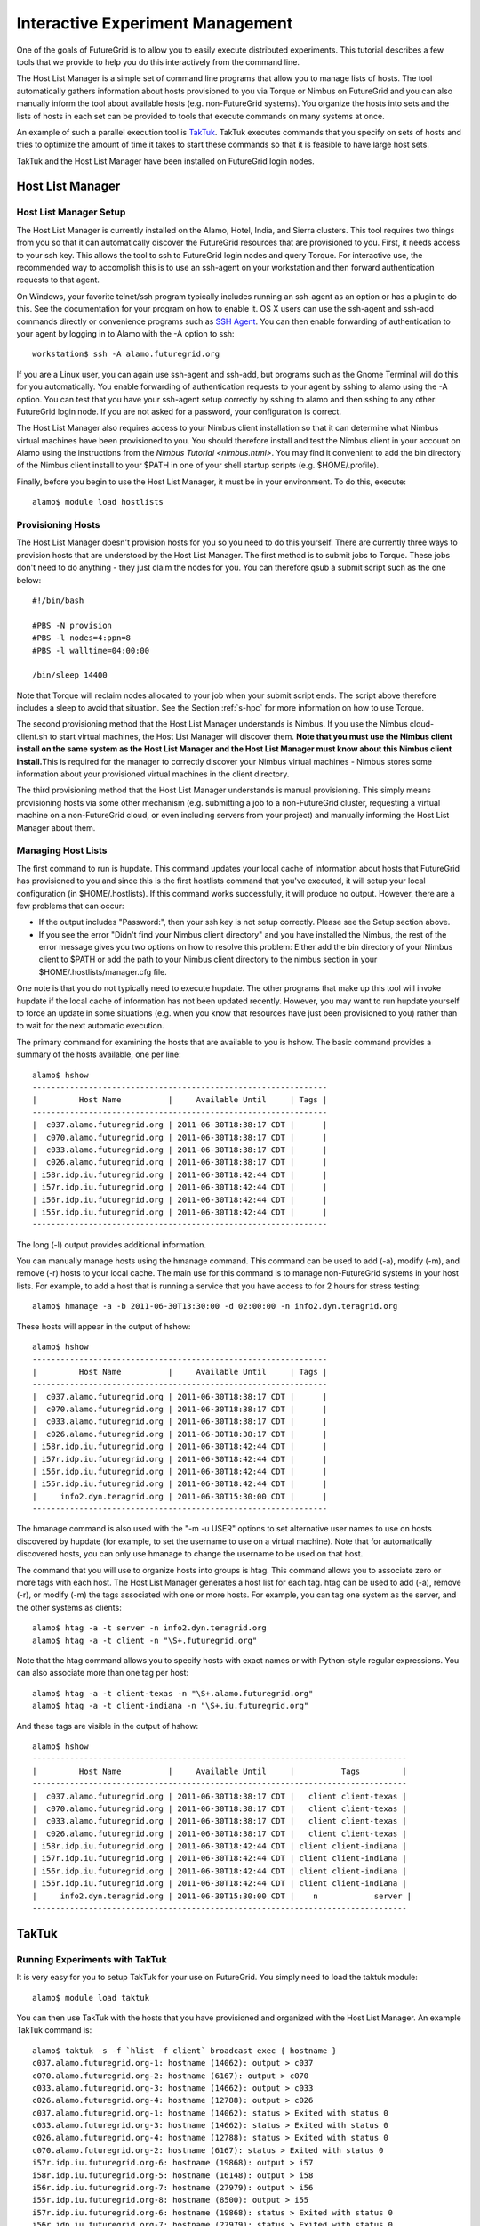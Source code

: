 **********************************************************************
Interactive Experiment Management
**********************************************************************

One of the goals of FutureGrid is to allow you to easily execute
distributed experiments. This tutorial describes a few tools that we
provide to help you do this interactively from the command line.

The Host List Manager is a simple set of command line programs that
allow you to manage lists of hosts. The tool automatically gathers
information about hosts provisioned to you via Torque or Nimbus on
FutureGrid and you can also manually inform the tool about available
hosts (e.g. non-FutureGrid systems). You organize the hosts into sets
and the lists of hosts in each set can be provided to tools that execute
commands on many systems at once.

An example of such a parallel execution tool is
`TakTuk <http://taktuk.gforge.inria.fr/>`__. TakTuk executes commands
that you specify on sets of hosts and tries to optimize the amount of
time it takes to start these commands so that it is feasible to have
large host sets.

TakTuk and the Host List Manager have been installed on FutureGrid
login nodes.

Host List Manager
======================================================================

Host List Manager Setup
-----------------------

The Host List Manager is currently installed on the Alamo, Hotel,
India, and Sierra clusters. This tool requires two things from you so
that it can automatically discover the FutureGrid resources that are
provisioned to you. First, it needs access to your ssh key. This allows
the tool to ssh to FutureGrid login nodes and query Torque. For
interactive use, the recommended way to accomplish this is to use an
ssh-agent on your workstation and then forward authentication requests
to that agent.

On Windows, your favorite telnet/ssh program typically includes
running an ssh-agent as an option or has a plugin to do this. See the
documentation for your program on how to enable it. OS X users can use
the ssh-agent and ssh-add commands directly or convenience programs such
as `SSH Agent <http://www.phil.uu.nl/~xges/ssh/>`__. You can then enable
forwarding of authentication to your agent by logging in to Alamo with
the -A option to ssh::

    workstation$ ssh -A alamo.futuregrid.org

If you are a Linux user, you can again use ssh-agent and ssh-add, but
programs such as the Gnome Terminal will do this for you automatically.
You enable forwarding of authentication requests to your agent by sshing
to alamo using the -A option. You can test that you have your ssh-agent
setup correctly by sshing to alamo and then sshing to any other
FutureGrid login node. If you are not asked for a password, your
configuration is correct.

The Host List Manager also requires access to your Nimbus client
installation so that it can determine what Nimbus virtual machines have
been provisioned to you. You should therefore install and test the
Nimbus client in your account on Alamo using the instructions from the `Nimbus Tutorial <nimbus.html>`.
You may find it convenient to add the bin directory of the Nimbus client
install to your $PATH in one of your shell startup scripts (e.g.
$HOME/.profile).

Finally, before you begin to use the Host List Manager, it must be in
your environment. To do this, execute::

    alamo$ module load hostlists

Provisioning Hosts
------------------

The Host List Manager doesn't provision hosts for you so you need to do
this yourself. There are currently three ways to provision hosts that
are understood by the Host List Manager. The first method is to submit
jobs to Torque. These jobs don't need to do anything - they just claim
the nodes for you. You can therefore qsub a submit script such as the
one below::

    #!/bin/bash

    #PBS -N provision
    #PBS -l nodes=4:ppn=8
    #PBS -l walltime=04:00:00

    /bin/sleep 14400

Note that Torque will reclaim nodes allocated to your job when your
submit script ends. The script above therefore includes a sleep to avoid
that situation. See the Section :ref:`s-hpc` for more
information on how to use Torque.

The second provisioning method that the Host List Manager understands
is Nimbus. If you use the Nimbus cloud-client.sh to start virtual
machines, the Host List Manager will discover them. **Note that you must
use the Nimbus client install on the same system as the Host List
Manager and the Host List Manager must know about this Nimbus client
install.**\ This is required for the manager to correctly discover your
Nimbus virtual machines - Nimbus stores some information about your
provisioned virtual machines in the client directory.

The third provisioning method that the Host List Manager understands
is manual provisioning. This simply means provisioning hosts via some
other mechanism (e.g. submitting a job to a non-FutureGrid cluster,
requesting a virtual machine on a non-FutureGrid cloud, or even
including servers from your project) and manually informing the Host
List Manager about them.

Managing Host Lists
-------------------

The first command to run is hupdate. This command updates your local
cache of information about hosts that FutureGrid has provisioned to you
and since this is the first hostlists command that you've executed, it
will setup your local configuration (in $HOME/.hostlists). If this
command works successfully, it will produce no output. However, there
are a few problems that can occur:

-  If the output includes "Password:", then your ssh key is not setup
   correctly. Please see the Setup section above.
-  If you see the error "Didn't find your Nimbus client directory" and
   you have installed the Nimbus, the rest of the error message gives
   you two options on how to resolve this problem: Either add the bin
   directory of your Nimbus client to $PATH or add the path to your
   Nimbus client directory to the nimbus section in your
   $HOME/.hostlists/manager.cfg file.

One note is that you do not typically need to execute hupdate. The
other programs that make up this tool will invoke hupdate if the local
cache of information has not been updated recently. However, you may
want to run hupdate yourself to force an update in some situations (e.g.
when you know that resources have just been provisioned to you) rather
than to wait for the next automatic execution.

The primary command for examining the hosts that are available to you
is hshow. The basic command provides a summary of the hosts available,
one per line::

    alamo$ hshow
    ---------------------------------------------------------------
    |         Host Name          |     Available Until     | Tags |
    ---------------------------------------------------------------
    |  c037.alamo.futuregrid.org | 2011-06-30T18:38:17 CDT |      |
    |  c070.alamo.futuregrid.org | 2011-06-30T18:38:17 CDT |      |
    |  c033.alamo.futuregrid.org | 2011-06-30T18:38:17 CDT |      |
    |  c026.alamo.futuregrid.org | 2011-06-30T18:38:17 CDT |      |
    | i58r.idp.iu.futuregrid.org | 2011-06-30T18:42:44 CDT |      |
    | i57r.idp.iu.futuregrid.org | 2011-06-30T18:42:44 CDT |      |
    | i56r.idp.iu.futuregrid.org | 2011-06-30T18:42:44 CDT |      |
    | i55r.idp.iu.futuregrid.org | 2011-06-30T18:42:44 CDT |      |
    ---------------------------------------------------------------

The long (-l) output provides additional information.

You can manually manage hosts using the hmanage command. This command
can be used to add (-a), modify (-m), and remove (-r) hosts to your
local cache. The main use for this command is to manage non-FutureGrid
systems in your host lists. For example, to add a host that is running a
service that you have access to for 2 hours for stress testing::

    alamo$ hmanage -a -b 2011-06-30T13:30:00 -d 02:00:00 -n info2.dyn.teragrid.org

These hosts will appear in the output of hshow::

    alamo$ hshow
    ---------------------------------------------------------------
    |         Host Name          |     Available Until     | Tags |
    ---------------------------------------------------------------
    |  c037.alamo.futuregrid.org | 2011-06-30T18:38:17 CDT |      |
    |  c070.alamo.futuregrid.org | 2011-06-30T18:38:17 CDT |      |
    |  c033.alamo.futuregrid.org | 2011-06-30T18:38:17 CDT |      |
    |  c026.alamo.futuregrid.org | 2011-06-30T18:38:17 CDT |      |
    | i58r.idp.iu.futuregrid.org | 2011-06-30T18:42:44 CDT |      |
    | i57r.idp.iu.futuregrid.org | 2011-06-30T18:42:44 CDT |      |
    | i56r.idp.iu.futuregrid.org | 2011-06-30T18:42:44 CDT |      |
    | i55r.idp.iu.futuregrid.org | 2011-06-30T18:42:44 CDT |      |
    |     info2.dyn.teragrid.org | 2011-06-30T15:30:00 CDT |      |
    ---------------------------------------------------------------

The hmanage command is also used with the "-m -u USER" options to set
alternative user names to use on hosts discovered by hupdate (for
example, to set the username to use on a virtual machine). Note that for
automatically discovered hosts, you can only use hmanage to change the
username to be used on that host.

The command that you will use to organize hosts into groups is htag.
This command allows you to associate zero or more tags with each host.
The Host List Manager generates a host list for each tag. htag can be
used to add (-a), remove (-r), or modify (-m) the tags associated with
one or more hosts. For example, you can tag one system as the server,
and the other systems as clients::

    alamo$ htag -a -t server -n info2.dyn.teragrid.org
    alamo$ htag -a -t client -n "\S+.futuregrid.org"


Note that the htag command allows you to specify hosts with exact
names or with Python-style regular expressions. You can also associate
more than one tag per host::

    alamo$ htag -a -t client-texas -n "\S+.alamo.futuregrid.org"
    alamo$ htag -a -t client-indiana -n "\S+.iu.futuregrid.org"


And these tags are visible in the output of hshow::

    alamo$ hshow
    --------------------------------------------------------------------------------
    |         Host Name          |     Available Until     |          Tags         |
    --------------------------------------------------------------------------------
    |  c037.alamo.futuregrid.org | 2011-06-30T18:38:17 CDT |   client client-texas |
    |  c070.alamo.futuregrid.org | 2011-06-30T18:38:17 CDT |   client client-texas |
    |  c033.alamo.futuregrid.org | 2011-06-30T18:38:17 CDT |   client client-texas |
    |  c026.alamo.futuregrid.org | 2011-06-30T18:38:17 CDT |   client client-texas |
    | i58r.idp.iu.futuregrid.org | 2011-06-30T18:42:44 CDT | client client-indiana |
    | i57r.idp.iu.futuregrid.org | 2011-06-30T18:42:44 CDT | client client-indiana |
    | i56r.idp.iu.futuregrid.org | 2011-06-30T18:42:44 CDT | client client-indiana |
    | i55r.idp.iu.futuregrid.org | 2011-06-30T18:42:44 CDT | client client-indiana |
    |     info2.dyn.teragrid.org | 2011-06-30T15:30:00 CDT |    n            server |
    --------------------------------------------------------------------------------

TakTuk
======================================================================

Running Experiments with TakTuk
-------------------------------

It is very easy for you to setup TakTuk for your use on FutureGrid.
You simply need to load the taktuk module::

    alamo$ module load taktuk

You can then use TakTuk with the hosts that you have provisioned and
organized with the Host List Manager. An example TakTuk command is::

    alamo$ taktuk -s -f `hlist -f client` broadcast exec { hostname }
    c037.alamo.futuregrid.org-1: hostname (14062): output > c037
    c070.alamo.futuregrid.org-2: hostname (6167): output > c070
    c033.alamo.futuregrid.org-3: hostname (14662): output > c033
    c026.alamo.futuregrid.org-4: hostname (12788): output > c026
    c037.alamo.futuregrid.org-1: hostname (14062): status > Exited with status 0
    c033.alamo.futuregrid.org-3: hostname (14662): status > Exited with status 0
    c026.alamo.futuregrid.org-4: hostname (12788): status > Exited with status 0
    c070.alamo.futuregrid.org-2: hostname (6167): status > Exited with status 0
    i57r.idp.iu.futuregrid.org-6: hostname (19868): output > i57
    i58r.idp.iu.futuregrid.org-5: hostname (16148): output > i58
    i56r.idp.iu.futuregrid.org-7: hostname (27979): output > i56
    i55r.idp.iu.futuregrid.org-8: hostname (8500): output > i55
    i57r.idp.iu.futuregrid.org-6: hostname (19868): status > Exited with status 0
    i56r.idp.iu.futuregrid.org-7: hostname (27979): status > Exited with status 0
    i58r.idp.iu.futuregrid.org-5: hostname (16148): status > Exited with status 0
    i55r.idp.iu.futuregrid.org-8: hostname (8500): status > Exited with status 0

There command above passed a number of arguments to taktuk. The -s
flag tells TakTuk to self-propagate. That is, don't assume that TakTuk
is installed on the remote hosts. This flag slows TakTuk down since it
causes TakTuk to copy some of its code out to the hosts, but this
overhead isn't significant for smaller numbers of hosts. If you wish to
avoid using this flag, you can ensure that taktuk is in your path on the
hosts (for example, by loading the taktuk module in your .profile file
on the hosts).

Taktuk allows you to specify a hosts file with one host per line
using the -f flag. The Host List Manager generates these files in your
$HOME/.hostlists directory, but you can easily get the name of the host
list file for a tag using hlist -f <tag>. The taktuk command above has
the hlist command in back ticks, so the hlist command is run and the
output is used as an argument to taktuk.

The final arguments to the command are a request to broadcast the
execution of a command and that the command to execute is hostname. The
output from taktuk is displayed on your screen as well as the exit code
of the remote commands. This example was quite simple, but should give
you an idea of how you can use TakTuk for running experiments. A more
complex example would be for you to use TakTuk to start a monitoring
program on the host tagged server and start programs that stress test
the server on the hosts tagged client. You might also move configuration
files to the client systems with a command such as::

    alamo$ taktuk -s -f `hlist -f client` broadcast put { stress.cfg } { /scratch/myexperiment/stress.cfg }

and move performance results back from the clients and server with
commands such as::

    alamo$ taktuk -s -f `hlist -f client` broadcast get { /scratch/myexperiment/results.txt} { results.\$host }

Host List Manager Commands
--------------------------

The arguments to each command can be viewed by running the command with
the -h option.

hupdate
~~~~~~~

The hupdate command is used to force an update of the locally cached
information. This update is done by querying Torque and Nimbus services
around FutureGrid::

    Usage: hupdate [options]

    Options:
      -h, --help          show this help message and exit
      -p, --provisioning  only update information about hosts provisioned to you
      -l, --hostlists     only update host lists (default is to update both)

hmanage
~~~~~~~

The hmanage command is used to manually manage hosts. This is useful if
you want to include non-FutureGrid hosts in your experiments. Hosts
discovered via update cannot be manually managed except the username to
use on the host can be set via the '-m -u USER' options. This is
particularly helpful when you are using virtual machines where you often
want to log in as a different user (e.g. root)::

    Usage: hmanage [options]

    Options:
      -h, --help            show this help message and exit
      -a, --add             add one or more manually managed hosts
      -r, --remove          remove one or more manually managed hosts
      -m, --modify          modify the properties of one or more manually managed
                            hosts
      -b BEGIN, --begin=BEGIN
                            The date/time the host became available. Optional and
                            only used with -a or -m. Format is yyyy-mm-ddThh:mm:ss
                            in local time.
      -d DURATION, --duration=DURATION
                            The duration the host will be available. Optional and
                            only used with -a or -m. Format is hh:mm:ss.
      -u USER, --username=USER
                            The username to use on the host.
      -n HOST, --hostname=HOST
                            a host name (option can appear one or more times)

hshow
~~~~~

This command provides information about the hosts available to you.
This includes hosts found automatically or entered manually::

    Usage: hshow [options]

    Options:
      -h, --help            show this help message and exit
      -s, --short           provide short output (default)
      -l, --long            only update host lists (default is to update both)
      -n HOST, --hostname=HOST
                            an exact host name or a regular expression (option can
                            appear one or more times)
      -t TAG, --tag=TAG     an exact tag name or a regular (option can appear one
                            or more times)

htag
~~~~

The htag program is used to add, remove, or set tags on one or more
hosts. You must specify one of add (-a), remove (-r), or set (-s)::

    Usage: htag [options]

    Options:
      -h, --help            show this help message and exit
      -a, --add             add tag(s) to host(s)
      -r, --remove          remove tag(s) from host(s)
      -s, --set             set tag(s) for host(s)
      -n HOST, --hostname=HOST
                            an exact host name or a regular expression (option can
                            appear one or more times)
      -t TAG, --tag=TAG     a tag name (option can appear one or more times)

hlist
~~~~~

This program is used to output a host list. The host list can be
output as either the name of the file containing the host names (one per
line) or a space separated lists of host names to stdout. If a host has
a username associated with it, it is output as user@host::

    Usage: hlist [options] <tag>

    Options:
      -h, --help      show this help message and exit
      -f, --filename  output path to file containing the hosts associated with the
                      tag
      -o, --stdout    output hosts associated with the tag

htaktuk
~~~~~~~

A convenience wrapper around the taktuk command that will run hupdate if
it has not been run recently. It expects the taktuk program to be in
your $PATH. All arguments are passed to taktuk.

TakTuk Commands
---------------

TakTuk only provides one command, named taktuk.The full set of options
that can be provided to this command are documented on the `taktuk man
page <http://taktuk.gforge.inria.fr/taktuk.html>`__. There is additional
information linked from the `TakTuk documentation
page <http://taktuk.gforge.inria.fr/documentation.html>`__, including
the `TakTuk User
Guide <http://taktuk.gforge.inria.fr/Documents/TakTuk_UserGuide.pdf>`__.


